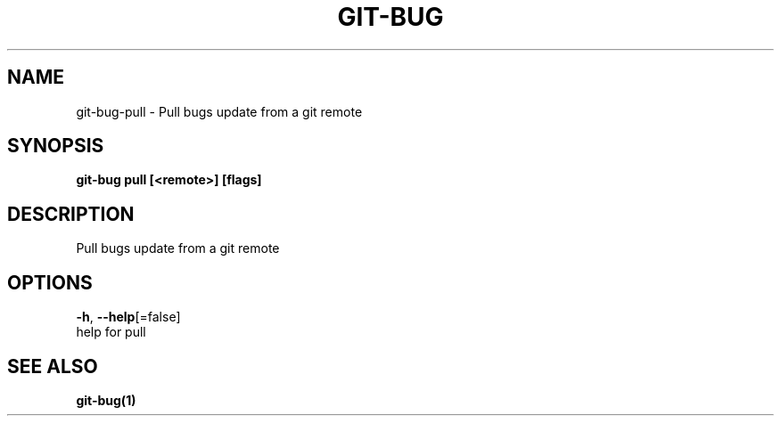 .TH "GIT-BUG" "1" "Feb 2019" "Generated from git-bug's source code" "" 
.nh
.ad l


.SH NAME
.PP
git\-bug\-pull \- Pull bugs update from a git remote


.SH SYNOPSIS
.PP
\fBgit\-bug pull [<remote>] [flags]\fP


.SH DESCRIPTION
.PP
Pull bugs update from a git remote


.SH OPTIONS
.PP
\fB\-h\fP, \fB\-\-help\fP[=false]
    help for pull


.SH SEE ALSO
.PP
\fBgit\-bug(1)\fP
